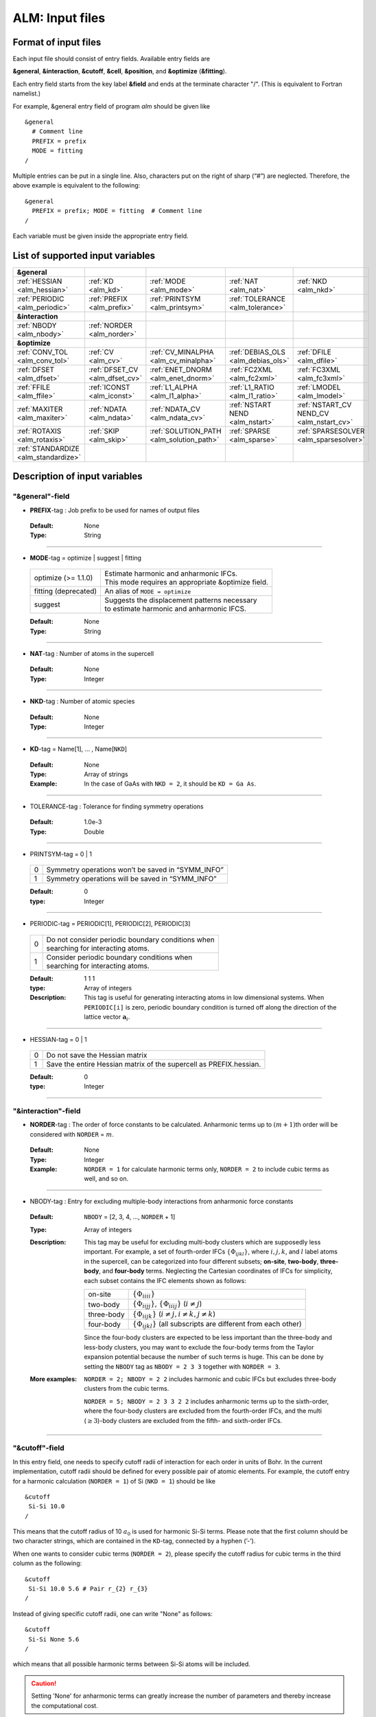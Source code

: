 .. raw:: html

    <style> .red {color:red} </style>

.. role:: red

ALM: Input files 
----------------

.. _reference_input_alm:

Format of input files
~~~~~~~~~~~~~~~~~~~~~

Each input file should consist of entry fields.
Available entry fields are 

**&general**, **&interaction**, **&cutoff**, **&cell**, **&position**, and **&optimize** (**&fitting**).


Each entry field starts from the key label **&field** and ends at the terminate character "/". (This is equivalent to Fortran namelist.) 

For example, &general entry field of program *alm* should be given like

::

  &general
    # Comment line
    PREFIX = prefix
    MODE = fitting
  /

Multiple entries can be put in a single line. Also, characters put on the right of sharp (“#”) are neglected. Therefore, the above example is equivalent to the following::
  
  &general
    PREFIX = prefix; MODE = fitting  # Comment line
  /

Each variable must be given inside the appropriate entry field.


.. _label_inputvar_alm:

List of supported input variables
~~~~~~~~~~~~~~~~~~~~~~~~~~~~~~~~~

.. csv-table::
   :widths: 20, 20, 20, 20, 20

   **&general**
   :ref:`HESSIAN <alm_hessian>`, :ref:`KD <alm_kd>`, :ref:`MODE <alm_mode>`, :ref:`NAT <alm_nat>`, :ref:`NKD <alm_nkd>`
   :ref:`PERIODIC <alm_periodic>`, :ref:`PREFIX <alm_prefix>`, :ref:`PRINTSYM <alm_printsym>`, :ref:`TOLERANCE <alm_tolerance>`
   **&interaction**
   :ref:`NBODY <alm_nbody>`, :ref:`NORDER <alm_norder>`
   **&optimize**
   :ref:`CONV_TOL <alm_conv_tol>`, :ref:`CV <alm_cv>`, :ref:`CV_MINALPHA <alm_cv_minalpha>`, :ref:`DEBIAS_OLS <alm_debias_ols>`, :ref:`DFILE <alm_dfile>`
   :ref:`DFSET <alm_dfset>`, :ref:`DFSET_CV <alm_dfset_cv>`, :ref:`ENET_DNORM <alm_enet_dnorm>`, :ref:`FC2XML <alm_fc2xml>`, :ref:`FC3XML <alm_fc3xml>`
   :ref:`FFILE <alm_ffile>`, :ref:`ICONST <alm_iconst>`, :ref:`L1_ALPHA <alm_l1_alpha>`, :ref:`L1_RATIO <alm_l1_ratio>`, :ref:`LMODEL <alm_lmodel>`
   :ref:`MAXITER <alm_maxiter>`, :ref:`NDATA <alm_ndata>`, :ref:`NDATA_CV <alm_ndata_cv>`, :ref:`NSTART NEND <alm_nstart>`, :ref:`NSTART_CV NEND_CV <alm_nstart_cv>`
   :ref:`ROTAXIS <alm_rotaxis>`, :ref:`SKIP <alm_skip>`, :ref:`SOLUTION_PATH <alm_solution_path>`, :ref:`SPARSE <alm_sparse>`, :ref:`SPARSESOLVER <alm_sparsesolver>`
   :ref:`STANDARDIZE <alm_standardize>`

Description of input variables
~~~~~~~~~~~~~~~~~~~~~~~~~~~~~~

"&general"-field
++++++++++++++++

.. _alm_prefix:

* **PREFIX**-tag : Job prefix to be used for names of output files

 :Default:  None
 :Type: String

````

.. _alm_mode:

* **MODE**-tag = optimize | suggest | fitting

 ============================ ===========================================================
  optimize (:red:`>= 1.1.0`)  | Estimate harmonic and anharmonic IFCs. 
                              | This mode requires an appropriate &optimize field.

  fitting (:red:`deprecated`) | An alias of ``MODE = optimize``
           
  suggest                     | Suggests the displacement patterns necessary 
                              | to estimate harmonic and anharmonic IFCS.
 ============================ ===========================================================

 :Default: None
 :Type: String

````

.. _alm_nat:

* **NAT**-tag : Number of atoms in the supercell

 :Default: None
 :Type: Integer

````

.. _alm_nkd:

* **NKD**-tag : Number of atomic species

 :Default: None
 :Type: Integer

````

.. _alm_kd:

* **KD**-tag = Name[1], ... , Name[``NKD``]

 :Default: None
 :Type: Array of strings
 :Example: In the case of GaAs with ``NKD = 2``, it should be ``KD = Ga As``.

````

.. _alm_tolerance:

* TOLERANCE-tag : Tolerance for finding symmetry operations
  
 :Default: 1.0e-3
 :Type: Double

````

.. _alm_printsym:

* PRINTSYM-tag = 0 | 1

 === ====================================================
  0   Symmetry operations won’t be saved in “SYMM_INFO”
  1   Symmetry operations will be saved in “SYMM_INFO”
 === ====================================================

 :Default: 0
 :type: Integer

````

.. _alm_periodic:

* PERIODIC-tag = PERIODIC[1], PERIODIC[2], PERIODIC[3] 

 ===== ====================================================
   0   | Do not consider periodic boundary conditions when
       | searching for interacting atoms.

   1   | Consider periodic boundary conditions when
       | searching for interacting atoms.
 ===== ====================================================

 :Default: 1 1 1
 :type: Array of integers
 :Description: This tag is useful for generating interacting atoms in low dimensional systems. When ``PERIODIC[i]`` is zero, periodic boundary condition is turned off along the direction of the lattice vector :math:`\boldsymbol{a}_{i}`.

````

.. _alm_hessian:

* HESSIAN-tag = 0 | 1

 ===== =====================================================================
   0    Do not save the Hessian matrix
   1    Save the entire Hessian matrix of the supercell as PREFIX.hessian.
 ===== =====================================================================

 :Default: 0
 :type: Integer

````

"&interaction"-field
++++++++++++++++++++

.. _alm_norder:


* **NORDER**-tag : The order of force constants to be calculated. Anharmonic terms up to :math:`(m+1)`\ th order will be considered with ``NORDER`` = :math:`m`.

 :Default: None
 :Type: Integer
 :Example: ``NORDER = 1`` for calculate harmonic terms only, ``NORDER = 2`` to include cubic terms as well, and so on.

````

.. _alm_nbody:


* NBODY-tag : Entry for excluding multiple-body interactions from anharmonic force constants
 
 :Default: ``NBODY`` = [2, 3, 4, ..., ``NORDER`` + 1]
 :Type: Array of integers
 :Description: This tag may be useful for excluding multi-body clusters which are supposedly less important. For example, a set of fourth-order IFCs :math:`\{\Phi_{ijkl}\}`, where :math:`i, j, k`, and :math:`l` label atoms in the supercell, can be categorized into four different subsets; **on-site**, **two-body**, **three-body**, and **four-body** terms. Neglecting the Cartesian coordinates of IFCs for simplicity, each subset contains the IFC elements shown as follows:

    =========== =========================================================================
     on-site    | :math:`\{\Phi_{iiii}\}`
     two-body   | :math:`\{\Phi_{iijj}\}`, :math:`\{\Phi_{iiij}\}` (:math:`i\neq j`)
     three-body | :math:`\{\Phi_{iijk}\}` (:math:`i\neq j, i\neq k, j \neq k`)
     four-body  | :math:`\{\Phi_{ijkl}\}` (all subscripts are different from each other)
    =========== =========================================================================    

    Since the four-body clusters are expected to be less important than the three-body and less-body clusters, you may want to exclude the four-body terms from the Taylor expansion potential because the number of such terms is huge. This can be done by setting the ``NBODY`` tag as ``NBODY = 2 3 3`` together with ``NORDER = 3``.

 :More examples: ``NORDER = 2; NBODY = 2 2`` includes harmonic and cubic IFCs but excludes three-body clusters from the cubic terms.

                 ``NORDER = 5; NBODY = 2 3 3 2 2`` includes anharmonic terms up to the sixth-order, where the four-body clusters are excluded from the fourth-order IFCs, and the multi (:math:`\geq 3`)-body clusters are excluded from the fifth- and sixth-order IFCs.

````

"&cutoff"-field
+++++++++++++++

In this entry field, one needs to specify cutoff radii of interaction for each order in units of Bohr. 
In the current implementation, cutoff radii should be defined for every possible pair of atomic elements. 
For example, the cutoff entry for a harmonic calculation (``NORDER = 1``) of Si (``NKD = 1``) should be like
::

 &cutoff
  Si-Si 10.0
 /

This means that the cutoff radius of 10 :math:`a_{0}` is used for harmonic Si-Si terms. 
Please note that the first column should be two character strings, which are contained in the ``KD``-tag, 
connected by a hyphen (’-’). 

When one wants to consider cubic terms (``NORDER = 2``), please specify the cutoff radius for cubic terms in the third column as the following::

 
 &cutoff
  Si-Si 10.0 5.6 # Pair r_{2} r_{3}
 /

Instead of giving specific cutoff radii, one can write "None" as follows::

 &cutoff
  Si-Si None 5.6
 /

which means that all possible harmonic terms between Si-Si atoms will be included. 

.. caution::

  Setting 'None' for anharmonic terms can greatly increase the number of parameters and thereby increase the computational cost.

When there are more than two atomic elements, please specify the cutoff radii between every possible pair of atomic elements. In the case of MgO (``NKD = 2``), the cutoff entry should be like
::
 
 &cutoff
  Mg-Mg 8.0
  O-O 8.0
  Mg-O 10.0
 /

which can equivalently be written by using the wild card (’*’) as
::

 &cutoff
  *-* 8.0
  Mg-O 10.0 # Overwrite the cutoff radius for Mg-O harmonic interactions
 /

.. important::

  Cutoff radii specified by an earlier entry are overwritten by a new entry that comes later.

Once the cutoff radii are properly given, harmonic force constants
:math:`\Phi_{i,j}^{\mu,\nu}` satisfying :math:`r_{ij} \le r_{c}^{\mathrm{KD}[i]-\mathrm{KD}[j]}` will be searched.

In the case of cubic terms, force constants :math:`\Phi_{ijk}^{\mu\nu\lambda}` satisfying :math:`r_{ij} \le r_{c}^{\mathrm{KD}[i]-\mathrm{KD}[j]}`, :math:`r_{ik} \le r_{c}^{\mathrm{KD}[i]-\mathrm{KD}[k]}`, and
:math:`r_{jk} \le r_{c}^{\mathrm{KD}[j]-\mathrm{KD}[k]}` will be searched and determined by fitting.

````

"&cell"-field
+++++++++++++

Please give the cell parameters in this entry in units of Bohr as the following::

 &cell
  a
  a11 a12 a13
  a21 a22 a23
  a31 a32 a33
 /

The cell parameters are then given by :math:`\vec{a}_{1} = a \times (a_{11}, a_{12}, a_{13})`,
:math:`\vec{a}_{2} = a \times (a_{21}, a_{22}, a_{23})`, and :math:`\vec{a}_{3} = a \times (a_{31}, a_{32}, a_{33})`.

````

"&position"-field
+++++++++++++++++

In this field, one needs to specify the atomic element and fractional coordinate of atoms in the supercell. 
Each line should be
::

  ikd xf[1] xf[2] xf[3]

where `ikd` is an integer specifying the atomic element (`ikd` = 1, ..., ``NKD``) and `xf[i]` is the
fractional coordinate of an atom. There should be ``NAT`` such lines in the &position entry field.


````

"&optimize"-field ("&fitting"-field)
++++++++++++++++++++++++++++++++++++

This field is necessary when ``MODE = optimize`` (or a deprecated option ``MODE = fitting``).

.. _alm_lmodel:

* LMODEL-tag : Choice of the linear model used for estimating force constants

 =================================== ==========================
   "least-squares", "LS", "OLS",  1    Ordinary least square
   "elastic-net", "enet", 2            Elastic net
 =================================== ==========================

 :Default: least-squares
 :Type: String
 :Description: When ``LMODEL = ols``, the force constants are estimated from the displacement-force datasets via the ordinary least-squares (OLS), which is usually sufficient to calculate harmonic and third-order force constants. 

               The elastic net (``LMODEL = enet``) should be useful to calculate the fourth-order (and higher-order) force constants. When the elastic net is selected, the users have to set the following related tags: ``CV``, ``L1_RATIO``, ``L1_ALPHA``, ``CV_MAXALPHA``, ``CV_MINALPHA``, ``CV_NALPHA``, ``STANDARDIZE``, ``ENET_DNORM``, ``MAXITER``, ``CONV_TOL``, ``NWRITE``, ``SOLUTION_PATH``, ``DEBIAS_OLS``

````

.. _alm_dfset:

* **DFSET**-tag: File name containing displacement-force datasets for training

 .. versionadded:: 1.1.0

 :Default: None
 :Type: String
 :Description: The format of ``DFSET`` can be found :ref:`here <label_format_DFSET>`

````

.. _alm_dfile:

* DFILE-tag: File name containing atomic displacements in Cartesian coordinate

 .. deprecated:: 1.1.0
    Use ``DFSET`` instead.

 :Default: None
 :Type: String
 :Description: The format of ``DFILE`` can be found :ref:`here <label_format_DFILE>`. This tag is deprecated and will be removed in a future major release. Please use ``DFSET`` instead.



````

.. _alm_ffile:

* FFILE-tag: File name containing atomic forces in Cartesian coordinate

 .. deprecated:: 1.1.0
    Use ``DFSET`` instead.

 :Default: None
 :Type: String
 :Description: The format of ``FFILE`` can be found :ref:`here <label_format_DFILE>`. This tag is deprecated and will be removed in a future major release. Please use ``DFSET`` instead.

````

.. _alm_ndata:

* NDATA-tag : Number of displacement-force data sets

 :Default: None
 :Type: Integer
 :Description: If ``NDATA`` is not given, the code reads all lines of ``DFSET`` (excluding comment lines) and estimates ``NDATA`` by dividing the line number by ``NAT``. If the number of lines is not divisible by ``NAT``, an error is raised. ``DFSET`` should contain at least ``NDATA``:math:`\times` ``NAT`` lines.

````

.. _alm_nstart:

* NSTART, NEND-tags : Specifies the range of data to be used for fitting

 :Default: ``NSTART = 1``, ``NEND = NDATA``
 :Type: Integer
 :Example: To use the data in the range of [20:30] out of 50 entries, the tags should be ``NSTART = 20`` and ``NEND = 30``.

````

.. _alm_skip:

* SKIP-tag : Specifies the range of data to be skipped for training

 :Default: None
 :Type: Two integers connected by a hyphen
 :Description: ``SKIP`` =\ :math:`i`-:math:`j` skips the data in the range of [:math:`i`:\ :math:`j`]. The :math:`i` and :math:`j` must satisfy :math:`1\leq i \leq j \leq` ``NDATA``.  This option may be useful when doing cross-validation manually (``CV=-1``).

````

.. _alm_iconst:

* ICONST-tag = 0 | 1 | 2 | 3 | 11

 ===== =============================================================================================
   0    No constraints
   1   | Constraint for translational invariance is imposed between IFCs.
       | Available only when ``LMODEL = ols``.
  11   | Same as ``ICONST = 1`` but the constraint is imposed *algebraically* rather than numerically.
       | Select this option when ``LMODEL = enet``.
   2   | In addition to ``ICONST = 1``, constraints for rotational invariance will be 
       | imposed up to (``NORDER`` + 1)th order. Available only when ``LMODEL = ols``.
   3   | In addition to ``ICONST = 2``, constraints for rotational invariance between (``NORDER`` + 1)th order 
       | and (``NORDER`` + 2)th order, which are zero, will be considered. 
       | Available only when ``LMODEL = ols``.
 ===== =============================================================================================

 :Default: 11
 :Type: Integer
 :Description: See :ref:`this page<constraint_IFC>` for the numerical formulae.

````

.. _alm_rotaxis:


* ROTAXIS-tag : Rotation axis used to estimate constraints for rotational invariance. This entry is necessary when ``ICONST = 2, 3``.

 :Default: None
 :Type: String
 :Example: When one wants to consider the rotational invariance around the :math:`x`\ -axis, one should give ``ROTAXIS = x``. If one needs additional constraints for the rotation around the :math:`y`\ -axis, ``ROTAXIS`` should be ``ROTAXIS = xy``. 

````

.. _alm_fc2xml:

* FC2XML-tag : XML file to which the harmonic terms are fixed upon fitting

 :Default: None
 :Type: String
 :Description: When ``FC2XML``-tag is given, harmonic force constants are fixed to the values stored in the ``FC2XML`` file. This may be useful for optimizing cubic and higher-order terms without changing the harmonic terms. Please make sure that the number of harmonic terms in the new computational condition is the same as that in the ``FC2XML`` file.

````

.. _alm_fc3xml:

* FC3XML-tag : XML file to which the cubic terms are fixed upon fitting

 :Default: None
 :Type: String
 :Description: Same as the ``FC2XML``-tag, but ``FC3XML`` is to fix cubic force constants. 

````

.. _alm_sparse:

* SPARSE-tag = 0 | 1

 ===== ==============================================================
   0    Use a direct solver (SVD or QRD) to estimate force constants
   1    Use a sparse solver to estimate force constants
 ===== ==============================================================

 :Default: 0
 :Type: Integer
 :Description: When you want to calculate force constants of a large system and generate training datasets by displacing only a few atoms from equilibrium positions, the resulting sensing matrix becomes large but sparse. For such matrices, a sparse solver is expected to be more efficient than SVD or QRD in terms of both memory usage and computational time. When ``SPARSE = 1`` is set, the code uses a sparse solver implemented in Eigen3 library. You can change the solver type via ``SPARSESOLVER``. Effective when ``LMODEL = ols``.

````

.. _alm_sparsesolver:

* SPARSESOLVER-tag : Type of the sparse solver to use

 :Default: SimplicialLDLT
 :Type: String
 :Description: Currently, only the sparse solvers of Eigen3 library can be used. Available options are `SimplicialLDLT`, `SparseQR`, `ConjugateGradient`, `LeastSquaresConjugateGradient`, and `BiCGSTAB`. When an iterative algorithm (conjugate gradient) is selected, a stopping criterion can be specified by the ``CONV_TOL`` and ``MAXITER`` tags. Effective when ``LMODEL = ols`` and ``SPARSE = 1``.


 .. seealso::
    Eigen documentation page: `Solving Sparse Linear Systems <https://eigen.tuxfamily.org/dox/group__TopicSparseSystems.html>`__

````

.. _alm_maxiter:

* MAXITER-tag : Number of maximum iterations in iterative algorithms

 :Default: 10,000
 :Type: Integer
 :Description: Effective when an iterative solver is selected via ``SPARSESOLVER`` (when ``LMODEL = ols``) or when ``LMODEL = enet``.

````

.. _alm_conv_tol:

* CONV_TOL-tag : Convergence criterion of iterative algorithms

 :Default: 1.0e-8
 :Type: Double
 :Description: When ``LMODEL = ols`` and an iterative solver is selected via ``SPARSESOLVER``, ``CONV_TOL`` value is passed to the Eigen3 function via `setTolerance()`.
               When ``LMODEL = enet``, the coordinate descent iteration stops at :math:`i`\ th iteration if :math:`\sqrt{\frac{1}{N}|\boldsymbol{\Phi}_{i} - \boldsymbol{\Phi}_{i-1}|_{2}^{2}} <` ``CONV_TOL`` is satisfied, where :math:`N` is the length of the vector :math:`\boldsymbol{\Phi}`.


 .. seealso::
    Eigen documentation page: `IterativeSolverBase <https://eigen.tuxfamily.org/dox/classEigen_1_1IterativeSolverBase.html>`__

````

.. _alm_l1_ratio:

* L1_RATIO-tag : The ratio of the L1 regularization term

 :Default: 1.0 (LASSO)
 :Type: Double
 :Description: The ``L1_RATIO`` changes the regularization term as ``L1_ALPHA`` :math:`\times` [``L1_RATIO`` :math:`|\boldsymbol{\Phi}|_{1}` + :math:`\frac{1}{2}` (1-``L1_RATIO``) :math:`|\boldsymbol{\Phi}|_{2}^{2}`]. Therefore, ``L1_RATIO = 1`` corresponds to LASSO. ``L1_RATIO`` must be ``0 < L1_ratio <= 1``. Effective when ``LMODEL = enet``. See also :ref:`here <alm_theory_enet>`.

````

.. _alm_l1_alpha:

* L1_ALPHA-tag : The coefficient of the L1 regularization term

 :Default: 0.0 
 :Type: Double
 :Description: This tag is used only when ``LMODEL = enet`` and ``CV = 0``. See also :ref:`here <alm_theory_enet>`.

````

.. _alm_cv:

* CV-tag : Cross-validation mode for elastic net 

 ===== ===================================================================================================================
   0   | Cross-validation mode is off. 
       | The elastic net optimization is solved with the given ``L1_ALPHA`` value. 
       | The force constants are written to ``PREFIX``.fcs and ``PREFIX``.xml.

  > 0  | ``CV``-fold cross-validation is performed *automatically*. 
       | ``NDATA`` training datasets are divided into ``CV`` subsets, and ``CV`` different combinations of 
       | training-validation datasets are created internally. For each combination, the elastic net 
       | optimization is solved with the various ``L1_ALPHA`` values defined by the ``CV_MINALPHA``, 
       | ``CV_MAXALPHA``, and ``CV_NALPHA`` tags. The result of each cross-validation is stored in 
       | ``PREFIX``.enet_cvset[1, ..., ``CV``], and their average and deviation are stored in ``PREFIX``.cvscore. 

  -1   | The cross-validation is performed *manually*.
       | The Taylor expansion potential is trained by using the training datasets in ``DFSET``, and 
       | the validation score is calculated by using the data in ``DFSET_CV`` for various ``L1_ALPHA`` values
       | defined the ``CV_MINALPHA``, ``CV_MAXALPHA``, and ``CV_NALPHA`` tags.
       | After the calculation, the fitting and validation errors are stored in ``PREFIX``.enet_cv.
       | This option may be convenient for a large-scale problem since multiple optimization tasks with
       | different training-validation datasets can be done in parallel.
 ===== ===================================================================================================================

 :Default: 0
 :Type: Integer
 :Description: This tag is used only when ``LMODEL = enet``.


````

.. _alm_dfset_cv:

* DFSET_CV-tag : File name containing displacement-force datasets used for manual cross-validation

 :Default: ``DFSET_CV = DFSET``
 :Type: String
 :Description: This tag is used only when ``LMODEL = enet`` and ``CV = -1``.

````

.. _alm_ndata_cv:

* NDATA_CV-tag : Number of displacement-force validation datasets 

 :Default: None 
 :Type: Integer
 :Description: This tag is used only when ``LMODEL = enet`` and ``CV = -1``.

````

.. _alm_nstart_cv:

* NSTART_CV, NEND_CV-tags : Specifies the range of data to be used for validation

 :Default: ``NSTART_CV = 1``, ``NEND_CV = NDATA_CV``
 :Type: Integer
 :Example: This tag is used only when ``LMODEL = enet`` and ``CV = -1``.

````


.. _alm_cv_minalpha:

* CV_MINALPHA, CV_MAXALPHA, CV_NALPHA-tags : Options to specify the ``L1_ALPHA`` values used in cross-validation 

 :Default: ``CV_MINALPHA = 1.0e-4``, ``CV_MAXALPHA = 1.0``, ``CV_NALPHA = 1`` 
 :Type: Double, Double, Integer
 :Description: ``CV_NALPHA`` values of ``L1_ALPHA`` are generated from ``CV_MINALPHA`` to ``CV_MAXALPHA`` in logarithmic scale. A recommended value of ``CV_MAXALPHA`` is printed out to the log file. This tag is used only when ``LMODEL = enet`` and the cross-validation mode is on (``CV > 0`` or ``CV = -1``).

````

.. _alm_standardize:

* STANDARDIZE-tag = 0 | 1

 ===== =============================================================================================
   0    Do not standardize the sensing matrix
   1   | Each column of the sensing matrix is standardized in such a way that its mean value
       | becomes 0 and standard deviation becomes 1. 
 ===== =============================================================================================

 :Default: 1
 :Type: Integer
 :Description: This option influences the optimal ``L1_ALPHA`` value. So, if you change the ``STANDARDIZE`` option, you have to rerun the cross-validation. Effective only when ``LMODEL = enet``.


````

.. _alm_enet_dnorm:

* ENET_DNORM-tag : Normalization factor of atomic displacements

 :Default: 1.0
 :Type: Double
 :Description: The normalization factor of atomic displacement :math:`u_{0}` in units of Bohr. When :math:`u_{0} (\neq 1)` is given, the displacement data are scaled as :math:`u_{i} \rightarrow u_{i}/u_{0}` before constructing the sensing matrix. This option influences the optimal ``L1_ALPHA`` value. So, if you change the ``ENET_DNORM`` value, you will have to rerun the cross-validation. Effective only when ``LMODEL = enet`` and ``STANDARDIZE = 0``. 

````



.. _alm_solution_path:

* SOLUTION_PATH-tag = 0 | 1

 ===== =============================================================================================
   0    Do not save the solution path.
   1    Save the solution path of each cross-validation combination in ``PREFIX``.solution_path.
 ===== =============================================================================================

 :Default: 0
 :Type: Integer
 :Description: Effective when ``LMODEL = enet`` and the cross-validation mode is on.

````

.. _alm_debias_ols:

* DEBIAS_OLS-tag = 0 | 1

 ===== =============================================================================================
   0    Save the solution of the elastic net problem to ``PREFIX``.fcs and ``PREFIX``.xml.
   1    | After the solution of the elastic net optimization problem is obtained, 
        | only non-zero coefficients are collected, and the ordinary least-squares fitting is 
        | solved again with the non-zero coefficients before saving the results to ``PREFIX``.fcs and
        | ``PREFIX``.xml. This might be useful to reduce the bias of the elastic net solution.
 ===== =============================================================================================

 :Default: 0
 :Type: Integer
 :Description: Effective when ``LMODEL = enet`` and ``CV = 0``.


````


How to make a DFSET file
~~~~~~~~~~~~~~~~~~~~~~~~

.. _label_format_DFSET:

Format of ``DFSET`` (recommended as of ver. 1.1.0)
++++++++++++++++++++++++++++++++++++++++++++++++++

The displacement-force data sets obtained by first-principles (or classical force-field) calculations
have to be saved to a file, say *DFSET*. Then, the force constants are estimated by setting ``DFSET =`` *DFSET* and with ``MODE = optimize``.

The *DFSET* file must contain the atomic displacements and corresponding forces in Cartesian coordinate for at least ``NDATA`` structures (displacement patterns)
in the following format: 

.. math::
    :nowrap:

    # Structure number 1 (this is just a comment line)
    \begin{eqnarray*}
     u_{x}(1) & u_{y}(1) & u_{z}(1) & f_{x}(1) & f_{y}(1) & f_{z}(1) \\
     u_{x}(2) & u_{y}(2) & u_{z}(2) & f_{x}(2) & f_{y}(2) & f_{z}(2) \\
              & \vdots   &          &          & \vdots   &          \\
     u_{x}(\mathrm{NAT}) & u_{y}(\mathrm{NAT}) & u_{z}(\mathrm{NAT}) & f_{x}(\mathrm{NAT}) & f_{y}(\mathrm{NAT}) & f_{z}(\mathrm{NAT})
    \end{eqnarray*}
    # Structure number 2 
    \begin{eqnarray*}
     u_{x}(1) & u_{y}(1) & u_{z}(1) & f_{x}(1) & f_{y}(1) & f_{z}(1) \\
              & \vdots   &          &          & \vdots   &          
    \end{eqnarray*}

Here, ``NAT`` is the number of atoms in the supercell. 
The unit of displacements and forces must be **Bohr** and **Ryd/Bohr**, respectively.

.. _label_format_DFILE:

Format of ``DFILE`` and ``FFILE`` (deprecated)
++++++++++++++++++++++++++++++++++++++++++++++

.. deprecated:: 1.1.0
   Use ``DFSET`` instead.

The displacement-force data sets obtained by first-principles (or classical force-field) calculations
have to be saved to ``DFILE`` and ``FFILE`` to estimate IFCs with ``MODE = fitting``.
In ``DFILE``, please explicitly specify the atomic displacements :math:`u_{\alpha}(\ell\kappa)` **in units of Bohr** as follows:
 
.. math::
    :nowrap:
  
    \begin{eqnarray*}
     u_{x}(1) & u_{y}(1) & u_{z}(1) \\
     u_{x}(2) & u_{y}(2) & u_{z}(2) \\
     & \vdots & \\
     u_{x}(\mathrm{NAT}) & u_{y}(\mathrm{NAT}) & u_{z}(\mathrm{NAT})
    \end{eqnarray*}

When there are ``NAT`` atoms in the supercell and ``NDATA`` data sets, 
there should be  ``NAT`` :math:`\times` ``NDATA`` lines in the ``DFILE`` without blank lines.
In ``FFILE``, please specify the corresponding atomic forces **in units of Ryd/Bohr**.
